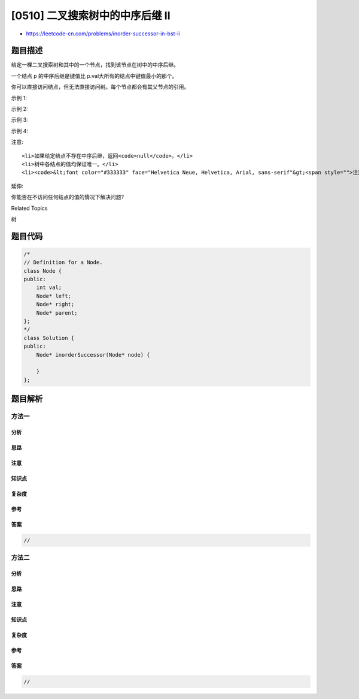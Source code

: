 [0510] 二叉搜索树中的中序后继 II
================================

-  https://leetcode-cn.com/problems/inorder-successor-in-bst-ii

题目描述
--------

.. raw:: html

   <p>

给定一棵二叉搜索树和其中的一个节点，找到该节点在树中的中序后继。

.. raw:: html

   </p>

.. raw:: html

   <p>

一个结点 p 的中序后继是键值比 p.val大所有的结点中键值最小的那个。

.. raw:: html

   </p>

.. raw:: html

   <p>

你可以直接访问结点，但无法直接访问树。每个节点都会有其父节点的引用。

.. raw:: html

   </p>

.. raw:: html

   <p>

 

.. raw:: html

   </p>

.. raw:: html

   <p>

示例 1:

.. raw:: html

   </p>

.. raw:: html

   <p>

.. raw:: html

   </p>

.. raw:: html

   <pre><strong>输入: </strong>
   root = {&quot;$id&quot;:&quot;1&quot;,&quot;left&quot;:{&quot;$id&quot;:&quot;2&quot;,&quot;left&quot;:null,&quot;parent&quot;:{&quot;$ref&quot;:&quot;1&quot;},&quot;right&quot;:null,&quot;val&quot;:1},&quot;parent&quot;:null,&quot;right&quot;:{&quot;$id&quot;:&quot;3&quot;,&quot;left&quot;:null,&quot;parent&quot;:{&quot;$ref&quot;:&quot;1&quot;},&quot;right&quot;:null,&quot;val&quot;:3},&quot;val&quot;:2}
   p = 1
   <strong>输出: </strong>2
   <strong>解析: </strong>1的中序后继结点是2。注意p和返回值都是Node类型的。
   </pre>

.. raw:: html

   <p>

示例 2:

.. raw:: html

   </p>

.. raw:: html

   <p>

.. raw:: html

   </p>

.. raw:: html

   <pre><strong>输入: </strong>
   root = {&quot;$id&quot;:&quot;1&quot;,&quot;left&quot;:{&quot;$id&quot;:&quot;2&quot;,&quot;left&quot;:{&quot;$id&quot;:&quot;3&quot;,&quot;left&quot;:{&quot;$id&quot;:&quot;4&quot;,&quot;left&quot;:null,&quot;parent&quot;:{&quot;$ref&quot;:&quot;3&quot;},&quot;right&quot;:null,&quot;val&quot;:1},&quot;parent&quot;:{&quot;$ref&quot;:&quot;2&quot;},&quot;right&quot;:null,&quot;val&quot;:2},&quot;parent&quot;:{&quot;$ref&quot;:&quot;1&quot;},&quot;right&quot;:{&quot;$id&quot;:&quot;5&quot;,&quot;left&quot;:null,&quot;parent&quot;:{&quot;$ref&quot;:&quot;2&quot;},&quot;right&quot;:null,&quot;val&quot;:4},&quot;val&quot;:3},&quot;parent&quot;:null,&quot;right&quot;:{&quot;$id&quot;:&quot;6&quot;,&quot;left&quot;:null,&quot;parent&quot;:{&quot;$ref&quot;:&quot;1&quot;},&quot;right&quot;:null,&quot;val&quot;:6},&quot;val&quot;:5}
   p = 6
   <strong>输出: </strong>null
   <strong>解析: </strong>该结点没有中序后继，因此返回<code>null。</code>
   </pre>

.. raw:: html

   <p>

示例 3:

.. raw:: html

   </p>

.. raw:: html

   <p>

.. raw:: html

   </p>

.. raw:: html

   <pre><strong>输入: </strong>
   root = {&quot;$id&quot;:&quot;1&quot;,&quot;left&quot;:{&quot;$id&quot;:&quot;2&quot;,&quot;left&quot;:{&quot;$id&quot;:&quot;3&quot;,&quot;left&quot;:{&quot;$id&quot;:&quot;4&quot;,&quot;left&quot;:null,&quot;parent&quot;:{&quot;$ref&quot;:&quot;3&quot;},&quot;right&quot;:null,&quot;val&quot;:2},&quot;parent&quot;:{&quot;$ref&quot;:&quot;2&quot;},&quot;right&quot;:{&quot;$id&quot;:&quot;5&quot;,&quot;left&quot;:null,&quot;parent&quot;:{&quot;$ref&quot;:&quot;3&quot;},&quot;right&quot;:null,&quot;val&quot;:4},&quot;val&quot;:3},&quot;parent&quot;:{&quot;$ref&quot;:&quot;1&quot;},&quot;right&quot;:{&quot;$id&quot;:&quot;6&quot;,&quot;left&quot;:null,&quot;parent&quot;:{&quot;$ref&quot;:&quot;2&quot;},&quot;right&quot;:{&quot;$id&quot;:&quot;7&quot;,&quot;left&quot;:{&quot;$id&quot;:&quot;8&quot;,&quot;left&quot;:null,&quot;parent&quot;:{&quot;$ref&quot;:&quot;7&quot;},&quot;right&quot;:null,&quot;val&quot;:9},&quot;parent&quot;:{&quot;$ref&quot;:&quot;6&quot;},&quot;right&quot;:null,&quot;val&quot;:13},&quot;val&quot;:7},&quot;val&quot;:6},&quot;parent&quot;:null,&quot;right&quot;:{&quot;$id&quot;:&quot;9&quot;,&quot;left&quot;:{&quot;$id&quot;:&quot;10&quot;,&quot;left&quot;:null,&quot;parent&quot;:{&quot;$ref&quot;:&quot;9&quot;},&quot;right&quot;:null,&quot;val&quot;:17},&quot;parent&quot;:{&quot;$ref&quot;:&quot;1&quot;},&quot;right&quot;:{&quot;$id&quot;:&quot;11&quot;,&quot;left&quot;:null,&quot;parent&quot;:{&quot;$ref&quot;:&quot;9&quot;},&quot;right&quot;:null,&quot;val&quot;:20},&quot;val&quot;:18},&quot;val&quot;:15}
   p = 15
   <strong>输出: </strong>17
   </pre>

.. raw:: html

   <p>

示例 4:

.. raw:: html

   </p>

.. raw:: html

   <p>

.. raw:: html

   </p>

.. raw:: html

   <pre><strong>输入: </strong>
   root = {&quot;$id&quot;:&quot;1&quot;,&quot;left&quot;:{&quot;$id&quot;:&quot;2&quot;,&quot;left&quot;:{&quot;$id&quot;:&quot;3&quot;,&quot;left&quot;:{&quot;$id&quot;:&quot;4&quot;,&quot;left&quot;:null,&quot;parent&quot;:{&quot;$ref&quot;:&quot;3&quot;},&quot;right&quot;:null,&quot;val&quot;:2},&quot;parent&quot;:{&quot;$ref&quot;:&quot;2&quot;},&quot;right&quot;:{&quot;$id&quot;:&quot;5&quot;,&quot;left&quot;:null,&quot;parent&quot;:{&quot;$ref&quot;:&quot;3&quot;},&quot;right&quot;:null,&quot;val&quot;:4},&quot;val&quot;:3},&quot;parent&quot;:{&quot;$ref&quot;:&quot;1&quot;},&quot;right&quot;:{&quot;$id&quot;:&quot;6&quot;,&quot;left&quot;:null,&quot;parent&quot;:{&quot;$ref&quot;:&quot;2&quot;},&quot;right&quot;:{&quot;$id&quot;:&quot;7&quot;,&quot;left&quot;:{&quot;$id&quot;:&quot;8&quot;,&quot;left&quot;:null,&quot;parent&quot;:{&quot;$ref&quot;:&quot;7&quot;},&quot;right&quot;:null,&quot;val&quot;:9},&quot;parent&quot;:{&quot;$ref&quot;:&quot;6&quot;},&quot;right&quot;:null,&quot;val&quot;:13},&quot;val&quot;:7},&quot;val&quot;:6},&quot;parent&quot;:null,&quot;right&quot;:{&quot;$id&quot;:&quot;9&quot;,&quot;left&quot;:{&quot;$id&quot;:&quot;10&quot;,&quot;left&quot;:null,&quot;parent&quot;:{&quot;$ref&quot;:&quot;9&quot;},&quot;right&quot;:null,&quot;val&quot;:17},&quot;parent&quot;:{&quot;$ref&quot;:&quot;1&quot;},&quot;right&quot;:{&quot;$id&quot;:&quot;11&quot;,&quot;left&quot;:null,&quot;parent&quot;:{&quot;$ref&quot;:&quot;9&quot;},&quot;right&quot;:null,&quot;val&quot;:20},&quot;val&quot;:18},&quot;val&quot;:15}
   p = 13
   <strong>输出: </strong>15
   </pre>

.. raw:: html

   <p>

 

.. raw:: html

   </p>

.. raw:: html

   <p>

注意:

.. raw:: html

   </p>

.. raw:: html

   <ol>

::

    <li>如果给定结点不存在中序后继，返回<code>null</code>。</li>
    <li>树中各结点的值均保证唯一。</li>
    <li><code>&lt;font color="#333333" face="Helvetica Neue, Helvetica, Arial, sans-serif"&gt;<span style="">注意我们使用的是</span>&lt;/font&gt;Node</code>类型而不是<code>TreeNode</code>类型，它们的字符串表示不一样。</li>

.. raw:: html

   </ol>

.. raw:: html

   <p>

 

.. raw:: html

   </p>

.. raw:: html

   <p>

延伸:

.. raw:: html

   </p>

.. raw:: html

   <p>

你能否在不访问任何结点的值的情况下解决问题?

.. raw:: html

   </p>

.. raw:: html

   <div>

.. raw:: html

   <div>

Related Topics

.. raw:: html

   </div>

.. raw:: html

   <div>

.. raw:: html

   <li>

树

.. raw:: html

   </li>

.. raw:: html

   </div>

.. raw:: html

   </div>

题目代码
--------

.. code:: cpp

    /*
    // Definition for a Node.
    class Node {
    public:
        int val;
        Node* left;
        Node* right;
        Node* parent;
    };
    */
    class Solution {
    public:
        Node* inorderSuccessor(Node* node) {
            
        }
    };

题目解析
--------

方法一
~~~~~~

分析
^^^^

思路
^^^^

注意
^^^^

知识点
^^^^^^

复杂度
^^^^^^

参考
^^^^

答案
^^^^

.. code:: cpp

    //

方法二
~~~~~~

分析
^^^^

思路
^^^^

注意
^^^^

知识点
^^^^^^

复杂度
^^^^^^

参考
^^^^

答案
^^^^

.. code:: cpp

    //
